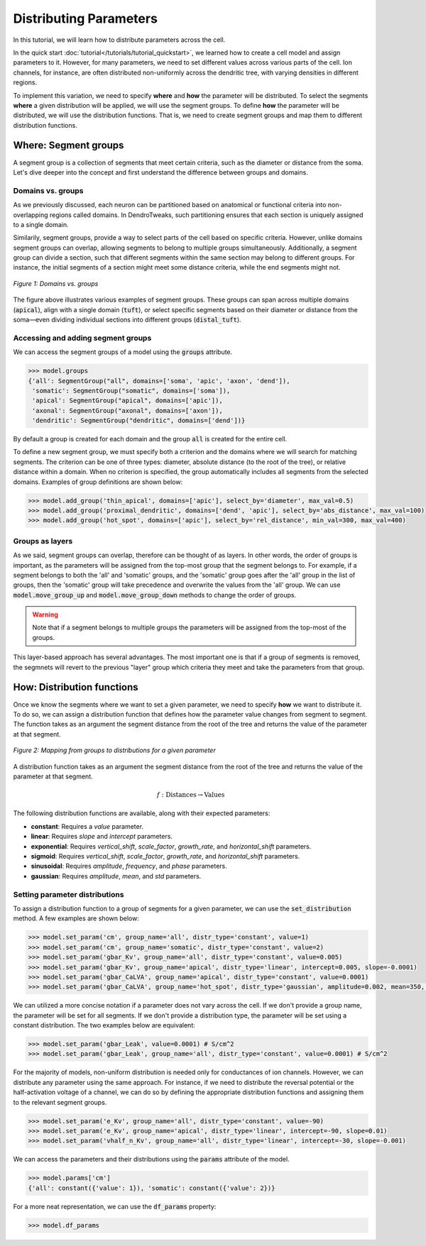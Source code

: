 Distributing Parameters
==========================================

In this tutorial, we will learn how to distribute parameters across the cell.

In the quick start :doc:`tutorial</tutorials/tutorial_quickstart>`, we learned how to create a cell model and assign parameters 
to it. 
However, for many parameters, we need to set different values across various 
parts of the cell. Ion channels, for instance, are often distributed non-uniformly 
across the dendritic tree, with varying densities in different regions.

To implement this variation, we need to specify **where** and **how** the parameter will be distributed.
To select the segments **where** a given distribution will be applied, we will use the segment groups.
To define **how** the parameter will be distributed, we will use the distribution functions.
That is, we need to create segment groups and map them to different distribution functions. 





Where: Segment groups
------------------------------------------

A segment group is a collection of segments that meet certain criteria, 
such as the diameter or distance from the soma.
Let's dive deeper into the concept and 
first understand the difference between groups and domains.

Domains vs. groups
~~~~~~~~~~~~~~~~~~~

As we previously discussed, each neuron can be partitioned based on anatomical 
or functional criteria into non-overlapping regions called domains. 
In DendroTweaks, such partitioning ensures that each section is uniquely assigned 
to a single domain.

Similarily, segment groups, provide a way to select parts of the cell based 
on specific criteria. 
However, unlike domains 
segment groups can overlap, allowing segments to belong to multiple groups simultaneously.
Additionally, a segment group can divide a section, such that different segments 
within the same section may belong to different groups. 
For instance, the initial segments of a section might meet some distance criteria, 
while the end segments might not.

.. figure:: ../_static/groups_as_layers.png
    :align: center
    :width: 80%
    :alt: Domains vs. groups

    *Figure 1: Domains vs. groups*

The figure above illustrates various examples of segment groups.
These groups can span across multiple domains (:code:`apical`), 
align with a single domain (:code:`tuft`), or select specific segments based on their 
diameter or distance from the soma—even dividing individual sections 
into different groups (:code:`distal_tuft`).



Accessing and adding segment groups
~~~~~~~~~~~~~~~~~~~~~~~~~~~~~~~~~~~~

We can access the segment groups of a model using the :code:`groups` attribute.

.. code-block:: python

    >>> model.groups
    {'all': SegmentGroup("all", domains=['soma', 'apic', 'axon', 'dend']),
     'somatic': SegmentGroup("somatic", domains=['soma']),
     'apical': SegmentGroup("apical", domains=['apic']),
     'axonal': SegmentGroup("axonal", domains=['axon']),
     'dendritic': SegmentGroup("dendritic", domains=['dend'])}

By default a group is created for each domain and the group :code:`all` is created for the entire cell. 


To define a new segment group, we must specify both a criterion 
and the domains where we will search for matching segments. 
The criterion can be one of three types: diameter, absolute distance (to the root of the tree), 
or relative distance within a domain. When no criterion is specified, 
the group automatically includes all segments from the selected domains.
Examples of group definitions are shown below:

.. code-block:: python

    >>> model.add_group('thin_apical', domains=['apic'], select_by='diameter', max_val=0.5)
    >>> model.add_group('proximal_dendritic', domains=['dend', 'apic'], select_by='abs_distance', max_val=100)
    >>> model.add_group('hot_spot', domains=['apic'], select_by='rel_distance', min_val=300, max_val=400)

Groups as layers
~~~~~~~~~~~~~~~~~

As we said, segment groups can overlap, therefore can be thought of as layers. In other words,
the order of groups is important, as the parameters will be assigned from the top-most group that the segment belongs to.
For example, if a segment belongs to both the 'all' and 'somatic' groups, and the 'somatic' group goes after the 'all' group in the list of groups,
then the 'somatic' group will take precedence and overwrite the values from the 'all' group.
We can use :code:`model.move_group_up` and :code:`model.move_group_down` methods to change the order of groups.

.. warning::

    Note that if a segment belongs to multiple groups the parameters will be assigned from the top-most of the groups.

This layer-based approach has several advantages. 
The most important one is that if a group of segments is removed, 
the segmnets will revert to the previous "layer" group which criteria they meet and
take the parameters from that group.



How: Distribution functions
------------------------------------------

Once we know the segments where we want to set a given parameter, 
we need to specify **how** we want to distribute it. To do so, we can
assign a distribution function that defines how the parameter value changes from segment to segment. 
The function takes as an argument the segment distance from the root of the tree 
and returns the value of the parameter at that segment.


.. figure:: ../_static/groups_to_distributions.png
    :align: center
    :width: 80%
    :alt: Mapping from groups to distributions

    *Figure 2: Mapping from groups to distributions for a given parameter*

A distribution function takes as an argument the segment distance from the root of the tree 
and returns the value of the parameter at that segment.

.. math::

    f: \text{Distances} \rightarrow \text{Values}

The following distribution functions are available, along with their expected parameters:

- **constant**: Requires a `value` parameter.
- **linear**: Requires `slope` and `intercept` parameters.
- **exponential**: Requires `vertical_shift`, `scale_factor`, `growth_rate`, and `horizontal_shift` parameters.
- **sigmoid**: Requires `vertical_shift`, `scale_factor`, `growth_rate`, and `horizontal_shift` parameters.
- **sinusoidal**: Requires `amplitude`, `frequency`, and `phase` parameters.
- **gaussian**: Requires `amplitude`, `mean`, and `std` parameters.


Setting parameter distributions
~~~~~~~~~~~~~~~~~~~~~~~~~~~~~~~~~~~~~~~~~

To assign a distribution function to a group of segments 
for a given parameter, we can use the :code:`set_distribution` method. 
A few examples are shown below:

.. code-block:: python

    >>> model.set_param('cm', group_name='all', distr_type='constant', value=1)
    >>> model.set_param('cm', group_name='somatic', distr_type='constant', value=2)
    >>> model.set_param('gbar_Kv', group_name='all', distr_type='constant', value=0.005)
    >>> model.set_param('gbar_Kv', group_name='apical', distr_type='linear', intercept=0.005, slope=-0.0001)
    >>> model.set_param('gbar_CaLVA', group_name='apical', distr_type='constant', value=0.0001)
    >>> model.set_param('gbar_CaLVA', group_name='hot_spot', distr_type='gaussian', amplitude=0.002, mean=350, std=10)

We can utilized a more concise notation if a parameter does not vary across the cell.
If we don't provide a group name, the parameter will be set for all segments.
If we don't provide a distribution type, the parameter will be set using a constant distribution.
The two examples below are equivalent:

.. code-block:: python

    >>> model.set_param('gbar_Leak', value=0.0001) # S/cm^2
    >>> model.set_param('gbar_Leak', group_name='all', distr_type='constant', value=0.0001) # S/cm^2


For the majority of models, non-uniform distribution is needed only for 
conductances of ion channels.
However, we can distribute any parameter using the same approach.
For instance, if we need to distribute the 
reversal potential or the half-activation voltage of a channel, 
we can do so by defining the appropriate distribution functions 
and assigning them to the relevant segment groups.

.. code-block:: python

    >>> model.set_param('e_Kv', group_name='all', distr_type='constant', value=-90)
    >>> model.set_param('e_Kv', group_name='apical', distr_type='linear', intercept=-90, slope=0.01)
    >>> model.set_param('vhalf_n_Kv', group_name='all', distr_type='linear', intercept=-30, slope=-0.001)

We can access the parameters and their distributions using the :code:`params` attribute of the model.

.. code-block:: python

    >>> model.params['cm']
    {'all': constant({'value': 1}), 'somatic': constant({'value': 2})}


For a more neat representation, we can use the :code:`df_params` property:

.. code-block:: python

    >>> model.df_params
    
.. figure:: ../_static/df_params.png
    :align: center
    :width: 50%
    :alt: Model parameters as a DataFrame

    

    